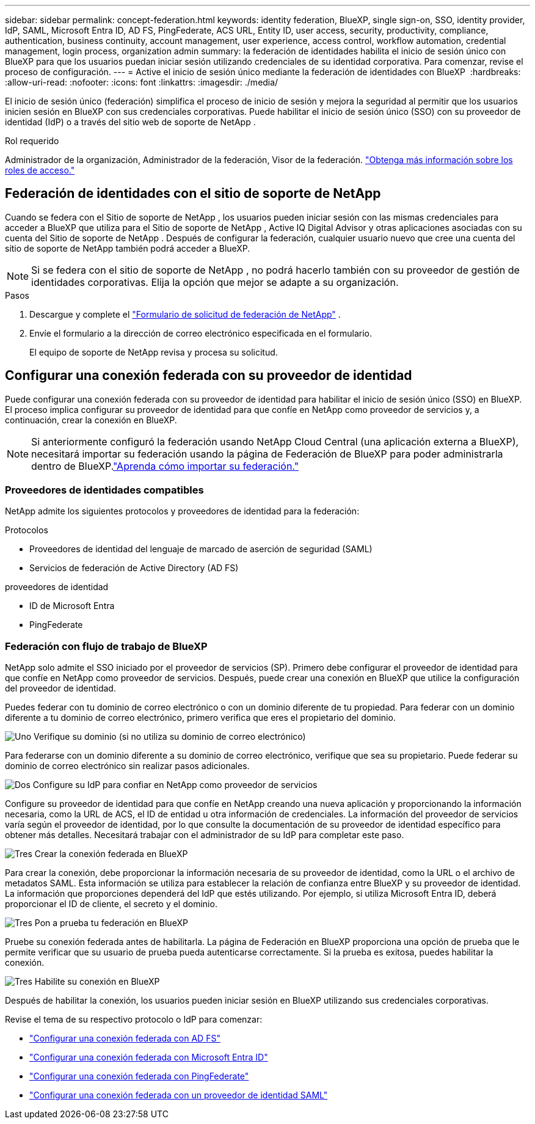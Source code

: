 ---
sidebar: sidebar 
permalink: concept-federation.html 
keywords: identity federation, BlueXP, single sign-on, SSO, identity provider, IdP, SAML, Microsoft Entra ID, AD FS, PingFederate, ACS URL, Entity ID, user access, security, productivity, compliance, authentication, business continuity, account management, user experience, access control, workflow automation, credential management, login process, organization admin 
summary: la federación de identidades habilita el inicio de sesión único con BlueXP para que los usuarios puedan iniciar sesión utilizando credenciales de su identidad corporativa. Para comenzar, revise el proceso de configuración. 
---
= Active el inicio de sesión único mediante la federación de identidades con BlueXP 
:hardbreaks:
:allow-uri-read: 
:nofooter: 
:icons: font
:linkattrs: 
:imagesdir: ./media/


[role="lead"]
El inicio de sesión único (federación) simplifica el proceso de inicio de sesión y mejora la seguridad al permitir que los usuarios inicien sesión en BlueXP con sus credenciales corporativas. Puede habilitar el inicio de sesión único (SSO) con su proveedor de identidad (IdP) o a través del sitio web de soporte de NetApp .

.Rol requerido
Administrador de la organización, Administrador de la federación, Visor de la federación. link:reference-iam-predefined-roles.html["Obtenga más información sobre los roles de acceso."]



== Federación de identidades con el sitio de soporte de NetApp

Cuando se federa con el Sitio de soporte de NetApp , los usuarios pueden iniciar sesión con las mismas credenciales para acceder a BlueXP que utiliza para el Sitio de soporte de NetApp , Active IQ Digital Advisor y otras aplicaciones asociadas con su cuenta del Sitio de soporte de NetApp . Después de configurar la federación, cualquier usuario nuevo que cree una cuenta del sitio de soporte de NetApp también podrá acceder a BlueXP.


NOTE: Si se federa con el sitio de soporte de NetApp , no podrá hacerlo también con su proveedor de gestión de identidades corporativas. Elija la opción que mejor se adapte a su organización.

.Pasos
. Descargue y complete el  https://kb.netapp.com/@api/deki/files/98382/NetApp-B2C-Federation-Request-Form-April-2022.docx?revision=1["Formulario de solicitud de federación de NetApp"^] .
. Envíe el formulario a la dirección de correo electrónico especificada en el formulario.
+
El equipo de soporte de NetApp revisa y procesa su solicitud.





== Configurar una conexión federada con su proveedor de identidad

Puede configurar una conexión federada con su proveedor de identidad para habilitar el inicio de sesión único (SSO) en BlueXP. El proceso implica configurar su proveedor de identidad para que confíe en NetApp como proveedor de servicios y, a continuación, crear la conexión en BlueXP.


NOTE: Si anteriormente configuró la federación usando NetApp Cloud Central (una aplicación externa a BlueXP), necesitará importar su federación usando la página de Federación de BlueXP para poder administrarla dentro de BlueXP.link:task-federation-import.html["Aprenda cómo importar su federación."]



=== Proveedores de identidades compatibles

NetApp admite los siguientes protocolos y proveedores de identidad para la federación:

.Protocolos
* Proveedores de identidad del lenguaje de marcado de aserción de seguridad (SAML)
* Servicios de federación de Active Directory (AD FS)


.proveedores de identidad
* ID de Microsoft Entra
* PingFederate




=== Federación con flujo de trabajo de BlueXP

NetApp solo admite el SSO iniciado por el proveedor de servicios (SP). Primero debe configurar el proveedor de identidad para que confíe en NetApp como proveedor de servicios. Después, puede crear una conexión en BlueXP que utilice la configuración del proveedor de identidad.

Puedes federar con tu dominio de correo electrónico o con un dominio diferente de tu propiedad. Para federar con un dominio diferente a tu dominio de correo electrónico, primero verifica que eres el propietario del dominio.

.image:https://raw.githubusercontent.com/NetAppDocs/common/main/media/number-1.png["Uno"] Verifique su dominio (si no utiliza su dominio de correo electrónico)
[role="quick-margin-para"]
Para federarse con un dominio diferente a su dominio de correo electrónico, verifique que sea su propietario.  Puede federar su dominio de correo electrónico sin realizar pasos adicionales.

.image:https://raw.githubusercontent.com/NetAppDocs/common/main/media/number-2.png["Dos"] Configure su IdP para confiar en NetApp como proveedor de servicios
[role="quick-margin-para"]
Configure su proveedor de identidad para que confíe en NetApp creando una nueva aplicación y proporcionando la información necesaria, como la URL de ACS, el ID de entidad u otra información de credenciales.  La información del proveedor de servicios varía según el proveedor de identidad, por lo que consulte la documentación de su proveedor de identidad específico para obtener más detalles.  Necesitará trabajar con el administrador de su IdP para completar este paso.

.image:https://raw.githubusercontent.com/NetAppDocs/common/main/media/number-3.png["Tres"] Crear la conexión federada en BlueXP
[role="quick-margin-para"]
Para crear la conexión, debe proporcionar la información necesaria de su proveedor de identidad, como la URL o el archivo de metadatos SAML.  Esta información se utiliza para establecer la relación de confianza entre BlueXP y su proveedor de identidad.  La información que proporciones dependerá del IdP que estés utilizando.  Por ejemplo, si utiliza Microsoft Entra ID, deberá proporcionar el ID de cliente, el secreto y el dominio.

.image:https://raw.githubusercontent.com/NetAppDocs/common/main/media/number-4.png["Tres"] Pon a prueba tu federación en BlueXP
[role="quick-margin-para"]
Pruebe su conexión federada antes de habilitarla.  La página de Federación en BlueXP proporciona una opción de prueba que le permite verificar que su usuario de prueba pueda autenticarse correctamente.  Si la prueba es exitosa, puedes habilitar la conexión.

.image:https://raw.githubusercontent.com/NetAppDocs/common/main/media/number-5.png["Tres"] Habilite su conexión en BlueXP
[role="quick-margin-para"]
Después de habilitar la conexión, los usuarios pueden iniciar sesión en BlueXP utilizando sus credenciales corporativas.

Revise el tema de su respectivo protocolo o IdP para comenzar:

* link:task-federation-adfs.html["Configurar una conexión federada con AD FS"]
* link:task-federation-entra-id.html["Configurar una conexión federada con Microsoft Entra ID"]
* link:task-federation-ping.html["Configurar una conexión federada con PingFederate"]
* link:task-federation-saml.html["Configurar una conexión federada con un proveedor de identidad SAML"]

